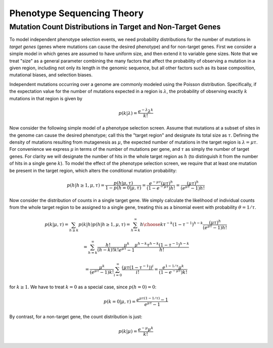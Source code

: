 
===========================
Phenotype Sequencing Theory
===========================

Mutation Count Distributions in Target and Non-Target Genes
-----------------------------------------------------------

To model independent phenotype selection events, we need probability
distributions for the number of mutations in *target genes* (genes
where mutations can cause the desired phenotype) and for non-target genes.
First we consider a simple model in which genes are assumed to
have uniform size, and then extend it to variable gene sizes.
Note that we treat "size" as a general parameter combining the many
factors that affect the probability of observing a mutation in 
a given region, including not only its length in the genomic sequence,
but all other factors such as its base composition, mutational biases,
and selection biases.

Independent mutations occurring over a genome are commonly modeled
using the Poisson distribution.  Specifically, if the expectation value
for the number of mutations expected in a region is :math:`\lambda`, 
the probability of observing exactly :math:`k` mutations in that region is
given by

.. math:: p(k|\lambda) = \frac{e^{-\lambda}\lambda^k}{k!}

Now consider the following simple model of a phenotype selection screen.
Assume that mutations at a subset of sites in the genome can cause
the desired phenotype; call this the "target region" and
designate its total size as :math:`\tau`.  Defining the density of
mutations resulting from mutagenesis as :math:`\mu`, the expected
number of mutations in the target region is :math:`\lambda=\mu\tau`.
For convenience we express :math:`\mu` in terms of the number of 
mutations per gene, and :math:`\tau` as simply the number of target genes.
For clarity we will designate the number of hits in the whole target region
as :math:`h` (to distinguish it from the number of hits in a 
single gene :math:`k`).
To model the effect of the phenotype selection screen, we require
that at least one mutation be present in the target region, 
which alters the conditional mutation probability:

.. math:: p(h|h \ge 1, \mu,\tau) = \frac{p(h|\mu,\tau)}{1-p(h=0|\mu,\tau)}
          = \frac{e^{-\mu\tau}(\mu\tau)^h}{(1-e^{-\mu\tau})h!}
          = \frac{(\mu\tau)^h}{(e^{\mu\tau}-1)h!}

Now consider the distribution of counts in a single target gene.
We simply calculate the likelihood of individual counts from the whole
target region to be assigned to a single gene, treating this as
a binomial event with probability :math:`\theta=1/\tau`.

.. math:: p(k|\mu,\tau) = \sum_{h \ge k}{p(k|h)p(h|h \ge 1, \mu, \tau)}
          = \sum_{h=k}^{\infty}{{h \choose k}\tau^{-k}(1-\tau^{-1})^{h-k}
          \frac{(\mu\tau)^h}{(e^{\mu\tau}-1)h!}}

.. math:: =\sum_{h=k}^{\infty}{\frac{h!}{(h-k)!k!}\frac{\mu^k}{e^{\mu\tau}-1}
          \frac{\mu^{h-k}\tau^{h-k}(1-\tau^{-1})^{h-k}}{h!}}

.. math:: = \frac{\mu^k}{(e^{\mu\tau}-1)k!}
          \sum_{i=0}^{\infty}{\frac{(\mu\tau(1-\tau^{-1}))^i}{i!}}
          = \frac{e^{1-1/\tau}\mu^k}{(1-e^{-\mu\tau})k!}

for :math:`k \ge 1`.
We have to treat :math:`k=0` as a special case, since :math:`p(h=0)=0`:

.. math:: p(k=0|\mu,\tau) = \frac{e^{\mu\tau(1-1/\tau)} -1}{e^{\mu\tau}-1}

By contrast, for a non-target gene, the count distribution is just:

.. math:: p(k|\mu) = \frac{e^{-\mu}\mu^k}{k!}


